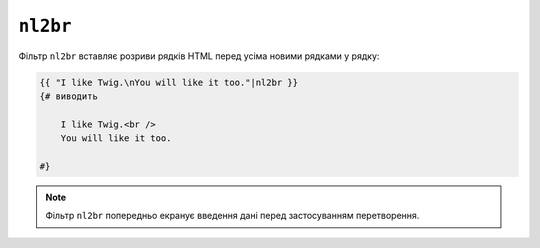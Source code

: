 ``nl2br``
=========

Фільтр ``nl2br`` вставляє розриви рядків HTML перед усіма новими рядками у рядку:

.. code-block:: html+twig

    {{ "I like Twig.\nYou will like it too."|nl2br }}
    {# виводить

        I like Twig.<br />
        You will like it too.

    #}

.. note::

    Фільтр ``nl2br`` попередньо екранує введення дані перед застосуванням
    перетворення.
